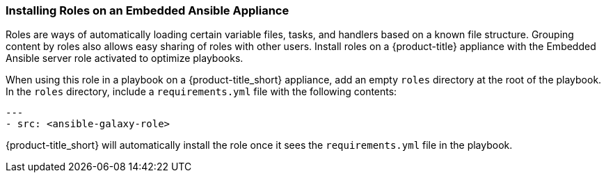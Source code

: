 [[installing-ansible-roles]]

=== Installing Roles on an Embedded Ansible Appliance 

Roles are ways of automatically loading certain variable files, tasks, and handlers based on a known file structure. Grouping content by roles also allows easy sharing of roles with other users. 
Install roles on a {product-title} appliance with the Embedded Ansible server role activated to optimize playbooks. 


When using this role in a playbook on a {product-title_short} appliance, add an empty `roles` directory at the root of the playbook. In the `roles` directory, include a `requirements.yml` file with the following contents:
 
-----
---
- src: <ansible-galaxy-role>
-----

{product-title_short} will automatically install the role once it sees the `requirements.yml` file in the playbook.
 

